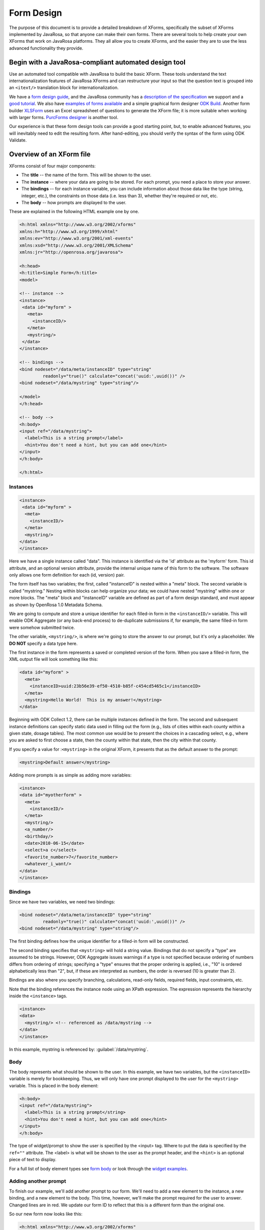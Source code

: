 ****************
Form Design
****************

The purpose of this document is to provide a detailed breakdown of XForms, specifically the subset of XForms implemented by JavaRosa, so that anyone can make their own forms. There are several tools to help create your own XForms that work on JavaRosa platforms. They all allow you to create XForms, and the easier they are to use the less advanced functionality they provide.

.. javarosa-automated-tool:

Begin with a JavaRosa-compliant automated design tool
======================================================

Use an automated tool compatible with JavaRosa to build the basic XForm. These tools understand the text internationalization features of JavaRosa XForms and can restructure your input so that the question text is grouped into an ``<itext/>`` translation block for internationalization.

We have a `form design guide <https://opendatakit.org/help/form-design/guidelines/>`_, and the JavaRosa community has a `description of the specification <https://bitbucket.org/javarosa/javarosa/wiki/xform>`_ we support and a `good tutorial <https://bitbucket.org/javarosa/javarosa/wiki/buildxforms>`_. We also have `examples of forms available <https://github.com/opendatakit/sample-forms>`_ and a simple graphical form designer `ODK Build <https://opendatakit.org/use/build/>`_. Another form builder `XLSForm <https://opendatakit.org/use/xlsform/>`_ uses an Excel spreadsheet of questions to generate the XForm file; it is more suitable when working with larger forms. `PurcForms designer <https://code.google.com/archive/p/purcforms/>`_ is another tool.

Our experience is that these form design tools can provide a good starting point, but, to enable advanced features, you will inevitably need to edit the resulting form. After hand-editing, you should verify the syntax of the form using ODK Validate.

.. xform-file:

Overview of an XForm file
==========================

XForms consist of four major components:

- The **title** -- the name of the form. This will be shown to the user.
- The **instance** -- where your data are going to be stored. For each prompt, you need a place to store your answer.
- The **bindings** -- for each instance variable, you can include information about those data like the type (string, integer, etc.), the constraints on those data (i.e. less than 3), whether they're required or not, etc.
- The **body** -- how prompts are displayed to the user.

These are explained in the following HTML example one by one.

.. code-block:: html

  <h:html xmlns="http://www.w3.org/2002/xforms"
  xmlns:h="http://www.w3.org/1999/xhtml"
  xmlns:ev="http://www.w3.org/2001/xml-events"
  xmlns:xsd="http://www.w3.org/2001/XMLSchema"
  xmlns:jr="http://openrosa.org/javarosa">

  <h:head>
  <h:title>Simple Form</h:title>
  <model>

  <!-- instance -->
  <instance>
   <data id="myform" >
     <meta>
       <instanceID/>
     </meta>
     <mystring/>
   </data>
  </instance>

  <!-- bindings -->
  <bind nodeset="/data/meta/instanceID" type="string" 
           readonly="true()" calculate="concat('uuid:',uuid())" />
  <bind nodeset="/data/mystring" type="string"/>

  </model>
  </h:head>

  <!-- body -->
  <h:body>
  <input ref="/data/mystring">
    <label>This is a string prompt</label>
    <hint>You don't need a hint, but you can add one</hint>
  </input>
  </h:body>

  </h:html>

Instances
----------

.. code-block:: html

  <instance>
   <data id="myform" >
    <meta>
      <instanceID/>
    </meta>
    <mystring/>
  </data>
  </instance>

Here we have a single instance called "data". This instance is identified via the 'id' attribute as the 'myform' form. This id attribute, and an optional version attribute, provide the internal unique name of this form to the software. The software only allows one form definition for each (id, version) pair.

The form itself has two variables; the first, called "instanceID" is nested within a "meta" block. The second variable is called "mystring." Nesting within blocks can help organize your data; we could have nested "mystring" within one or more blocks. The "meta" block and "instanceID" variable are defined as part of a form design standard, and must appear as shown by OpenRosa 1.0 Metadata Schema.

We are going to compute and store a unique identifier for each filled-in form in the ``<instanceID/>`` variable. This will enable ODK Aggregate (or any back-end process) to de-duplicate submissions if, for example, the same filled-in form were somehow submitted twice.

The other variable, ``<mystring/>``, is where we're going to store the answer to our prompt, but it's only a placeholder. We **DO NOT** specify a data type here.

The first instance in the form represents a saved or completed version of the form. When you save a filled-in form, the XML output file will look something like this:

.. code-block:: xml

  <data id="myform" >
    <meta>
      <instanceID>uuid:23b56e39-ef50-4510-b85f-c454cd5465c1</instanceID>
    </meta>
    <mystring>Hello World!  This is my answer!</mystring>
  </data>

Beginning with ODK Collect 1.2, there can be multiple instances defined in the form. The second and subsequent instance definitions can specify static data used in filling out the form (e.g., lists of cities within each county within a given state, dosage tables). The most common use would be to present the choices in a cascading select, e.g., where you are asked to first choose a state, then the county within that state, then the city within that county. 

If you specify a value for :``<mystring>`` in the original XForm, it presents that as the default answer to the prompt:

.. code-block:: xml

  <mystring>Default answer</mystring>

Adding more prompts is as simple as adding more variables:

.. code-block:: xml

  <instance>
  <data id="myotherform" >
    <meta>
      <instanceID/>
    </meta>
    <mystring/>
    <a_number/>
    <birthday/>
    <date>2010-06-15</date>
    <select>a c</select>
    <favorite_number>7</favorite_number>
    <whatever_i_want/>
  </data>
  </instance>

.. form-bindings:

Bindings
---------

Since we have two variables, we need two bindings:

.. code-block:: html

  <bind nodeset="/data/meta/instanceID" type="string" 
           readonly="true()" calculate="concat('uuid:',uuid())" />
  <bind nodeset="/data/mystring" type="string"/>

The first binding defines how the unique identifier for a filled-in form will be constructed.

The second binding specifies that ``<mystring>`` will hold a string value. Bindings that do not specify a "type" are assumed to be strings. However, ODK Aggregate issues warnings if a type is not specified because ordering of numbers differs from ordering of strings; specifying a "type" ensures that the proper ordering is applied, i.e., "10" is ordered alphabetically less than "2", but, if these are interpreted as numbers, the order is reversed (10 is greater than 2).

Bindings are also where you specify branching, calculations, read-only fields, required fields, input constraints, etc.

Note that the binding references the instance node using an XPath expression. The expression represents the hierarchy inside the ``<instance>`` tags.

.. code-block:: html

  <instance>
  <data>
    <mystring/> <!-- referenced as /data/mystring -->
  </data>
  </instance>

In this example, mystring is referenced by: :guilabel:`/data/mystring`.

.. form-body:

Body
-----

The body represents what should be shown to the user. In this example, we have two variables, but the ``<instanceID>`` variable is merely for bookkeeping. Thus, we will only have one prompt displayed to the user for the ``<mystring>`` variable. This is placed in the body element:

.. code-block:: html

  <h:body>
  <input ref="/data/mystring">
    <label>This is a string prompt</string>
    <hint>You don't need a hint, but you can add one</hint>
  </input>
  </h:body>

The type of widget/prompt to show the user is specified by the <input> tag. Where to put the data is specified by the ``ref=""`` attribute. The <label> is what will be shown to the user as the prompt header, and the ``<hint>`` is an optional piece of text to display.

For a full list of body element types see `form body <https://opendatakit.org/help/form-design/body/>`_ or look through the `widget examples <https://opendatakit.org/help/form-design/examples/>`_.

.. adding-another-prompt

Adding another prompt
----------------------

To finish our example, we'll add another prompt to our form. We'll need to add a new element to the instance, a new binding, and a new element to the body. This time, however, we'll make the prompt required for the user to answer. Changed lines are in red. We update our form ID to reflect that this is a different form than the original one.

So our new form now looks like this:

.. code-block:: html

  <h:html xmlns="http://www.w3.org/2002/xforms"
  xmlns:h="http://www.w3.org/1999/xhtml"
  xmlns:ev="http://www.w3.org/2001/xml-events"
  xmlns:xsd="http://www.w3.org/2001/XMLSchema"
  xmlns:jr="http://openrosa.org/javarosa">

  <h:head>
  <h:title>Less Simple Form</h:title>
  <model>

    <instance>
      <data id="mynewform" >
        <meta>
          <instanceID/>
        </meta>
        <mystring/>
        <q2/>
      </data>
    </instance>

    <bind nodeset="/data/meta/instanceID" type="string" 
           readonly="true()" calculate="concat('uuid:',uuid())" />
    <bind nodeset="/data/mystring"/>
    <bind nodeset="/data/q2" required="true()"/>

  </model>
  </h:head>

  <h:body>
   <input ref="mystring">
     <label>This is a string prompt</label>
     <hint>You don't need a hint, but you can add one</hint>
   </input>
   <input ref="q2"> <label>This is another prompt</label> <hint>This prompt is required</hint> </input>
  </h:body>

.. xpath-expressions:

Referencing Fields with XPath expressions
------------------------------------------

If you are using XLSForm, and the groups are not repeat groups, you would just use ${fieldname} and it would be transformed into the appropriate XPath expression for that field. If you are using repeat groups, however, you need to specify which copy of the repeat group you want to reference. For that, you need to construct your own XPath expressions.

To understand XPath expressions, you need to understand how groups affect the XML file that is generated by whatever design tool you are using. The Sample Excel file (available here ) converts to an XML file that has the following submission instance structure. You can see this by running the XLSForm converter on the Excel file and opening the XML file that is generated, searching down the file for the section:

.. code-block:: xml

  <instance>
     <sample_xlsform id="sample">
          <some_text/>
          <text_image_audio_video_test/>
          <a_integer>123</a_integer>
          <a_decimal/>
          <calculate/>
          <calculate_test_output/>
          <select_example/>
          <required_text/>
          <acknowledge_test/>
          <skip_example/>
          <skipable_question/>
          <repeat_test jr:template="">
               <repeating_question/>
          </repeat_test>
          <group_test>
               <field_list_note/>
               <select_multiple_1/>
               <select_multiple_2/>
          </group_test>
          <table_list_example>
               <generated_table_list_label_21/>
               <reserved_name_for_field_list_labels_22/>
               <table_list_question_1/>
               <table_list_question_2/>
          </table_list_example>
          <select_appearance_note/>
          <labeled_select_group>
               <label_test/>
               <list-nolabel_test/>
          </labeled_select_group>
          <compact_test/>
          <data_types_note/>
          <date_test/>
          <time_test/>
          <datetime_test/>
          <geopoint_test/>
          <barcode_test/>
          <image_test/>
          <audio_test/>
          <video_test/>
          <metadata_note/>
          <start/>
          <start_test_output/>
          <end/>
          <end_test_output/>
          <today/>
          <today_test_output/>
          <deviceid/>
          <deviceid_test_output/>
          <simserial/>
          <simserial_test_output/>
          <phonenumber/>
          <phonenumber_test_output/>
          <meta>
               <instanceID/>
          </meta>
     </sample_xlsform>
  </instance>

Read up on XML to understand how to read this. The "root node" of the data submitted from ODK Collect is the node within the ``<instance> section -- <sample_xlsform>`` in this case. That name is based upon the filename that you send to XLSForm. If you change the filename, the "root node" changes and it is a different form.

The above form contains several groups (group_test, table_list_example, labeled_select_group, meta) and one repeat group (repeat_test).

To reference fields using XPath expressions, you construct a slash (/)-separated path to the field, starting with the "root node" of the form (e.g., :guilabel:`/sample_xlsform/group_test/select_multiple_1`) OR you can use an XPath expression that is relative to the current field by beginning the path with "." (a.k.a. myself) or ".." (a.k.a. my enclosing group). Relative paths generally begin with ``../`` and the ``../`` can be repeated to go to the enclosing group of the enclosing group, etc.

For the sample form above, if you wanted to refer to the value of ``select_multiple_1`` from within the field ``label_test``, you would use :guilabel:`../../group_test/select_multiple_1`.
This breaks down, when starting from :guilabel:`/sample_xlsform/labeled_select_group/label_test`:

+------------------------------------+----------------------------------------------+
| Expression:                        | Refers to:                                   |
+====================================+==============================================+
| ..                                 | /sample_xlsform/labeled_select_group         |
+------------------------------------+----------------------------------------------+
| ../..                              | /sample_xlsform                              |
+------------------------------------+----------------------------------------------+
| ../../group_test                   | /sample_lsform/group_test                    |
+------------------------------------+----------------------------------------------+
| ../../group_test/select_multiple_1 | /sample_xlsform/group_test/select_multiple_1 |
+------------------------------------+----------------------------------------------+

When working with repeat groups, you need to be careful. The XLSForm expression ``${repeating_question}`` is expanded by the XLSForm converter to: :guilabel:`/sample_xlsform/repeat_test/repeating_question`. Unfortunately, this absolute XPath refers to all the responses to this question, across all filled-in repeats. The first time through your repeat group, there will be only one answer in this set (the current repeat), and constraints using an absolute XPath or the ``${...}`` expansion will resolve to that one answer. The second time through your repeat group, there will be two possible answers in this set, and any constraints using an absolute XPath or the ``${...}`` expansion will fail because the constraint evaluator does not know which answer it should use when evaluating the constraint.

In general, the way around this is to use relative paths in your constraints. The constraints you generally want to apply are from values within the same repeat group. If you need to reference values in a repeat group from outside that repeat group, you can do this using either the ``indexed-repeat()`` function, described on the bindings page, or you can use a position qualifier. 

**IMPORTANT NOTE:** The XForm evaulator used by the ODK tools (the "javarosa" evaluator) does not support the full range of position qualifiers. You must specify the position strictly as follows.

To use a position qualifier, it must be of the form :guilabel:`...path-to-repeat-group/repeat_group[position(.)=value]/additional-path-elements`

For the sample form, to refer to the value of the repeating_question field in the 1st repeat, you would use :guilabel:`/sample_xlsform/repeat_test[position(.)=1]/repeating_question`

And to refer to the value of the repeating_question field in the 2nd repeat, you would use :guilabel:`/sample_xlsform/repeat_test[position(.)=2]/repeating_question`

Complicating all of this is the potential presence of read-only data instances within a form that are useful for cascading selects. In this case, while the absolute XPath expressions can be resolved correctly, the relative XPath expressions (those beginning with "." or ".."), when applied within one of these read-only data instances (e.g., as a filter expression), will be evaluated relative to the current node within the read-only data instance, rather than relative to the field in the data collection form.

To manage that, or to explicitly reference one of the read-only data instances, you need to use either:

+------------------------------------+---------------------------------------------------------------------------------------------------+
| Prefix:                            | Meaning:                                                                                          |
+====================================+===================================================================================================+
| current()/.                        | Reference the field ("myself") in the data collection form                                        |
+------------------------------------+---------------------------------------------------------------------------------------------------+
| current()/..                       | Reference the enclosing group of the field in the data collection form                            |
+------------------------------------+---------------------------------------------------------------------------------------------------+
| instance('name')/.                 | Reference the current group or field in the read-only data instance 'name'                        |
+------------------------------------+---------------------------------------------------------------------------------------------------+
| instance('name')/..                | Reference the enclosing group of the current group or field in the read-only data instance 'name' |
+------------------------------------+---------------------------------------------------------------------------------------------------+

The "Biggest N of Set" form exercises all of these XPath constructs. The Excel spreadsheet defining that form is `here <https://opendatakit.org/wp-content/uploads/xpath_example/NBiggestOfSet.xls>`_. After running this through the XLSForm converter, you need to hand-edit the generated XML to change one of the <output> paths to use a relative path expression. The resulting working XML file is available `here as a download <https://opendatakit.org/wp-content/uploads/xpath_example/NBiggestOfSet.xml>`_. Download and use a visual file comparison tool (such as WinDiff) to compare this working XML file against the one generated by XLSForm to see where this change needed to be made.

.. another-xpath-example:

Another XPath example
----------------------

**Problem:** You are gathering data on a farmer's plots and the crops grown in them. A plot can have multiple crops growing in it and you want to ensure that you never gather information twice for a given crop and plot.

Before looking at the explanaton please download the `XLS <https://opendatakit.org/wp-content/uploads/2016/08/OnlyOneOfSet.xls>`_ and the `XML <https://opendatakit.org/wp-content/uploads/2016/08/OnlyOneOfSet.xml>`_. files.

The XML file has been generated from the XLS file then manually edited to use the names of the chosen crop and plot in the yield question. The plot and crop selections are asked on the same screen (inside a field-list group). This is recommended since the constraint is applied on forward-swipe off of a screen. If you ask these questions on different screens, you might get odd behaviors.

The technique is to use the ````selected() predicate to detect whether an already-entered value matches the current crop_type field's answer. If it does, the constraint is violated:

:guilabel:`not(selected(/* accumulation of already-entered values */, .))`

Multiple-select responses are just space-separated lists of values. We can construct such a list using the join command:

:guilabel:`join(' ', /* already-entered-values */)`

giving us this constraint:

:guilabel:`not(selected(join(' ', /* already-entered-values */ ), .))`

To get the already-entered values, you need a complicated XPath expression. In this case, we are referencing the values within the existing filled-in form, so we want to refer to the ``crop_type`` values in our form. Those have this path (the first element in the path is the filename of your .xls file):

:guilabel:`/OnlyOneOfSet/plot/plot_info/crop_type`

But if we just used this, we would get the current answer PLUS the answers for all choices of plot code (Plot A, Plot B, etc.). We need to filter which repeat groups we include to construct the set of all ``crop_type`` values that we care about. To do that, we apply a filtering constraint on the repeat group:

:guilabel:`/OnlyOneOfSet/plot[ /* filtering constraint to select applicable repeats goes here */ ]/plot_info/crop_type`

And the filtering constraint is evaluated where '.' refers to the currently-under-consideration plot repeat, and we need to use current()/ to refer to the current ``crop_type`` value.

With that syntax:

- :guilabel:`current()/` -- crop_type field currently being verified
- :guilabel:`current()/../` -- plot_info field-list group containing that field
- :guilabel:`current()/../plot_code` -- the plot code (Plot A, Plot B, etc.) corresponding to the ``crop_type`` field currently being verified.
- :guilabel:`current()/../..` -- plot repeat instance of the crop_type field currently being verified.

So we have two parts to the constraint:

:guilabel:`./plot_info/plot_code=current()/../plot_code` -- select repeats with plot_code choices matching the plot_code of the current repeat.

:guilabel:`position(.) != position(current()/../..)` -- omit the current repeat from consideration. 

.. note::

  If you plan to send your data to ODK Aggregate, you'll want to read about limitations in form IDs, instance naming, string lengths and much more.














  




